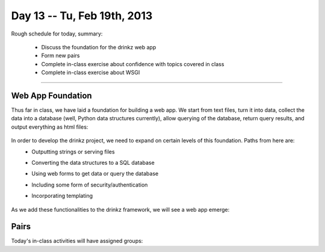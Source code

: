 Day 13 -- Tu, Feb 19th, 2013
============================


Rough schedule for today, summary:

 - Discuss the foundation for the drinkz web app
 - Form new pairs
 - Complete in-class exercise about confidence with topics covered in class
 - Complete in-class exercise about WSGI 


-----------------------------

Web App Foundation
~~~~~~~~~~~~

Thus far in class, we have laid a foundation for building a web app. We start from text files, turn it into data, collect the data into a database (well, Python data structures currently), allow querying of the database, return query results, and output everything as html files:

    .. image:: files/day13_1.png
        :scale: 75 %

In order to develop the drinkz project, we need to expand on certain levels of this foundation. Paths from here are:
 * Outputting strings or serving files
 * Converting the data structures to a SQL database
 * Using web forms to get data or query the database
 * Including some form of security/authentication
 * Incorporating templating

    .. image:: files/day13_2.png
        :scale: 75 %
        
As we add these functionalities to the drinkz framework, we will see a web app emerge:

    .. image:: files/day13_3.png
        :scale: 75 %
        
Pairs
~~~~~~~~~~~~
Today's in-class activities will have assigned groups:

=========  =========
        Groups
-------------------- 
Eric M     Michael M
Phil G     Marco B
Mike M     Mbozu L
Michelle T Anthony C
Jacob W    Alex L
Jacob R    Adam P
Jon B      Ryan C
Ryan T     Adam K
Michelle V Connor G
Nikhil A   Wes W
Jesus R    Austin H
Chris E    Eric Z
Marshal N  Anthony B
Jieping T  David J
James C    David W
Matt S     Chris E
Hassan A   Madalyn P
Yevgeny K  Aaron V
Garrett S  Connor G
Daniel S


Progress
~~~~~~~~~~~~
Please complete `this survey`__ to give us an idea of your understanding of each topic covered thus far in class.

WSGI
~~~~~~~~~~~~
Introducing WSGI...

Minute Cards
~~~~~~~~~~~~

In the last 5 minutes of class, please fill out this `minute card survey <https://docs.google.com/spreadsheet/viewform?formkey=dHFMMmg5djBFMTFQV2paSlNtWG94X0E6MQ#gid=0>`__.

